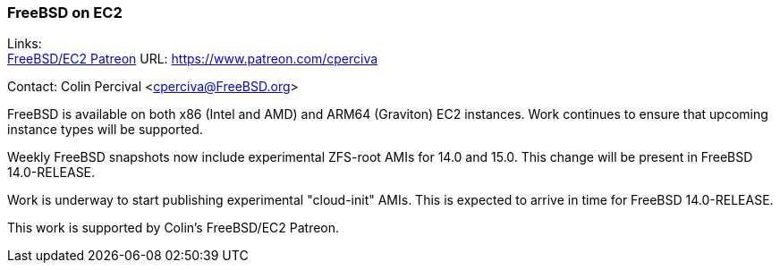 === FreeBSD on EC2

Links: +
link:https://www.patreon.com/cperciva[FreeBSD/EC2 Patreon]	URL: https://www.patreon.com/cperciva[]

Contact: Colin Percival <cperciva@FreeBSD.org>

FreeBSD is available on both x86 (Intel and AMD) and ARM64 (Graviton) EC2 instances.
Work continues to ensure that upcoming instance types will be supported.

Weekly FreeBSD snapshots now include experimental ZFS-root AMIs for 14.0 and 15.0.
This change will be present in FreeBSD 14.0-RELEASE.

Work is underway to start publishing experimental "cloud-init" AMIs.
This is expected to arrive in time for FreeBSD 14.0-RELEASE.

This work is supported by Colin's FreeBSD/EC2 Patreon.
